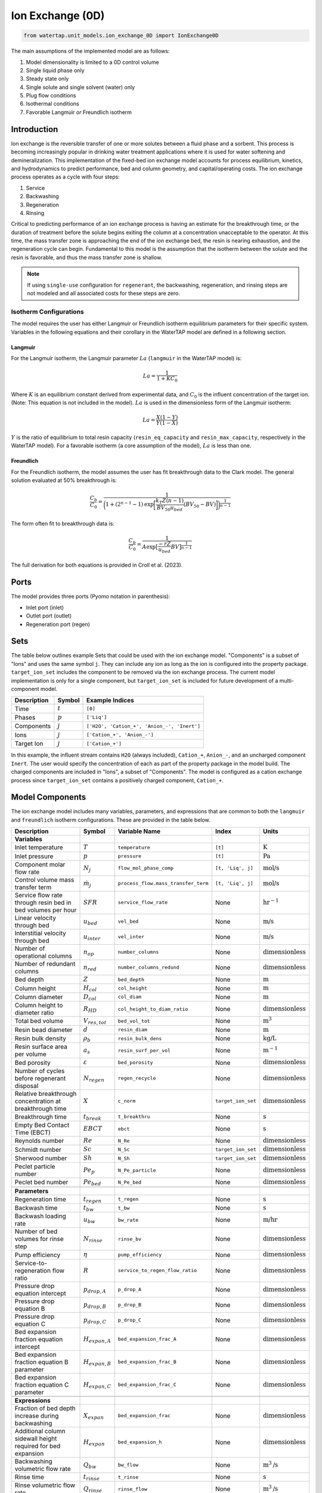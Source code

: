 .. _IX_0D:

Ion Exchange (0D)
=================

.. code-block:: python

   from watertap.unit_models.ion_exchange_0D import IonExchange0D

.. index::
   pair: watertap.unit_models.ion_exchange_0D;ion_exchange_0D

The main assumptions of the implemented model are as follows:

1) Model dimensionality is limited to a 0D control volume
2) Single liquid phase only
3) Steady state only
4) Single solute and single solvent (water) only
5) Plug flow conditions
6) Isothermal conditions
7) Favorable Langmuir *or* Freundlich isotherm

Introduction
------------

Ion exchange is the reversible transfer of one or more solutes between a fluid phase and a sorbent.
This process is becoming increasingly popular in drinking water treatment applications where it is
used for water softening and demineralization. This implementation of the fixed-bed ion exchange model
accounts for process equilibrium, kinetics, and hydrodynamics to predict performance, bed and column geometry, and capital/operating costs.
The ion exchange process operates as a cycle with four steps:

(1) Service
(2) Backwashing
(3) Regeneration
(4) Rinsing

Critical to predicting performance of an ion exchange process is having an estimate for the breakthrough time,
or the duration of treatment before the solute begins exiting the column at a concentration unacceptable to the operator.
At this time, the mass transfer zone is approaching the end of the ion exchange bed, the resin is nearing exhaustion,
and the regeneration cycle can begin. Fundamental to this model is the assumption that the isotherm between the solute
and the resin is favorable, and thus the mass transfer zone is shallow.

.. note:: 
    If using ``single-use`` configuration for ``regenerant``, the backwashing, regeneration, and rinsing steps are not modeled and all associated costs for these steps are zero.

Isotherm Configurations
^^^^^^^^^^^^^^^^^^^^^^^

The model requires the user has either Langmuir or Freundlich isotherm equilibrium parameters for their specific system.
Variables in the following equations and their corollary in the WaterTAP model are defined in a following section.

Langmuir
++++++++

For the Langmuir isotherm, the Langmuir parameter :math:`La` (``langmuir`` in the WaterTAP model) is:

.. math::
    La = \frac{1}{1 + K C_0}

Where :math:`K` is an equilibrium constant derived from experimental data, and :math:`C_0` is the influent concentration of the target ion. 
(Note: This equation is not included in the model). :math:`La` is used in the dimensionless form of the Langmuir isotherm:

.. math::
    La = \frac{X (1 - Y)}{Y (1 - X)}

:math:`Y` is the ratio of equilibrium to total resin capacity (``resin_eq_capacity`` and ``resin_max_capacity``, respectively in the WaterTAP model).
For a favorable isotherm (a core assumption of the model), :math:`La` is less than one.

Freundlich
++++++++++

For the Freundlich isotherm, the model assumes the user has fit breakthrough data to the Clark model.  
The general solution evaluated at 50% breakthrough is:

.. math::
    \frac{C_b}{C_0} = \frac{1}{\bigg(1 + (2^{n - 1} - 1)\text{exp}\bigg[\frac{k_T Z (n - 1)}{BV_{50} u_{bed}} (BV_{50} - BV)\bigg]\bigg)^{\frac{1}{n-1}}}

The form often fit to breakthrough data is:

.. math::
    \frac{C_b}{C_0} = \frac{1}{A \text{exp}\big[\frac{-r Z}{u_{bed}} BV\big]^{\frac{1}{n-1}}}

The full derivation for both equations is provided in Croll et al. (2023).

Ports
-----

The model provides three ports (Pyomo notation in parenthesis):

* Inlet port (inlet)
* Outlet port (outlet)
* Regeneration port (regen)

Sets
----

The table below outlines example Sets that could be used with the ion exchange model.
"Components" is a subset of "Ions" and uses the same symbol ``j``. 
They can include any ion as long as the ion is configured into the property package.
``target_ion_set`` includes the component to be removed via the ion exchange process. 
The current model implementation is only for a single component, but ``target_ion_set`` is included for future development of a multi-component model.

.. csv-table::
   :header: "Description", "Symbol", "Example Indices"

   "Time", ":math:`t`", "``[0]``"
   "Phases", ":math:`p`", "``['Liq']``"
   "Components", ":math:`j`", "``['H2O', 'Cation_+', 'Anion_-', 'Inert']``"
   "Ions", ":math:`j`", "``['Cation_+', 'Anion_-']``"
   "Target Ion", ":math:`j`", "``['Cation_+']``"

In this example, the influent stream contains ``H2O`` (always included), ``Cation_+``, ``Anion_-``, and an uncharged component ``Inert``. 
The user would specify the concentration of each as part of the property package in the model build.
The charged components are included in "Ions", a subset of "Components". The model is configured as a cation exchange process since ``target_ion_set`` contains a positively
charged component, ``Cation_+``.


.. _IX_variables:

Model Components
----------------

The ion exchange model includes many variables, parameters, and expressions that are common to both the
``langmuir`` and ``freundlich`` isotherm configurations. These are provided in the table below.

.. csv-table::
   :header: "Description", "Symbol", "Variable Name", "Index", "Units"
   
   **Variables**
   "Inlet temperature", ":math:`T`", "``temperature``", "``[t]``", ":math:`\text{K}`"
   "Inlet pressure", ":math:`p`", "``pressure``", "``[t]``", ":math:`\text{Pa}`"
   "Component molar flow rate", ":math:`N_j`", "``flow_mol_phase_comp``", "``[t, 'Liq', j]``", ":math:`\text{mol/s}`"
   "Control volume mass transfer term", ":math:`\dot{m}_j`", "``process_flow.mass_transfer_term``", "``[t, 'Liq', j]``", ":math:`\text{mol/s}`"
   "Service flow rate through resin bed in bed volumes per hour", ":math:`SFR`", "``service_flow_rate``", "None", ":math:`\text{hr}^{-1}`"
   "Linear velocity through bed", ":math:`u_{bed}`", "``vel_bed``", "None", ":math:`\text{m/s}`"
   "Interstitial velocity through bed", ":math:`u_{inter}`", "``vel_inter``", "None", ":math:`\text{m/s}`"
   "Number of operational columns", ":math:`n_{op}`", "``number_columns``", "None", ":math:`\text{dimensionless}`"
   "Number of redundant columns", ":math:`n_{red}`", "``number_columns_redund``", "None", ":math:`\text{dimensionless}`"
   "Bed depth", ":math:`Z`", "``bed_depth``", "None", ":math:`\text{m}`"
   "Column height", ":math:`H_{col}`", "``col_height``", "None", ":math:`\text{m}`"
   "Column diameter", ":math:`D_{col}`", "``col_diam``", "None", ":math:`\text{m}`"
   "Column height to diameter ratio", ":math:`R_{HD}`", "``col_height_to_diam_ratio``", "None", ":math:`\text{dimensionless}`"
   "Total bed volume", ":math:`V_{res, tot}`", "``bed_vol_tot``", "None", ":math:`\text{m}^3`"
   "Resin bead diameter", ":math:`d`", "``resin_diam``", "None", ":math:`\text{m}`"
   "Resin bulk density", ":math:`\rho_{b}`", "``resin_bulk_dens``", "None", ":math:`\text{kg/L}`"
   "Resin surface area per volume", ":math:`a_{s}`", "``resin_surf_per_vol``", "None", ":math:`\text{m}^{-1}`"
   "Bed porosity", ":math:`\varepsilon`", "``bed_porosity``", "None", ":math:`\text{dimensionless}`"
   "Number of cycles before regenerant disposal", ":math:`N_{regen}`", "``regen_recycle``", "None", ":math:`\text{dimensionless}`"
   "Relative breakthrough concentration at breakthrough time ", ":math:`X`", "``c_norm``", "``target_ion_set``", ":math:`\text{dimensionless}`"
   "Breakthrough time", ":math:`t_{break}`", "``t_breakthru``", "None", ":math:`\text{s}`"
   "Empty Bed Contact Time (EBCT)", ":math:`EBCT`", "``ebct``", "None", ":math:`\text{s}`"
   "Reynolds number", ":math:`Re`", "``N_Re``", "None", ":math:`\text{dimensionless}`"
   "Schmidt number", ":math:`Sc`", "``N_Sc``", "``target_ion_set``", ":math:`\text{dimensionless}`"
   "Sherwood number", ":math:`Sh`", "``N_Sh``", "``target_ion_set``", ":math:`\text{dimensionless}`"
   "Peclet particle number", ":math:`Pe_{p}`", "``N_Pe_particle``", "None", ":math:`\text{dimensionless}`"
   "Peclet bed number", ":math:`Pe_{bed}`", "``N_Pe_bed``", "None", ":math:`\text{dimensionless}`"
   
   **Parameters**
   "Regeneration time", ":math:`t_{regen}`", "``t_regen``", "None", ":math:`\text{s}`"
   "Backwash time", ":math:`t_{bw}`", "``t_bw``", "None", ":math:`\text{s}`" 
   "Backwash loading rate", ":math:`u_{bw}`", "``bw_rate``", "None", ":math:`\text{m/hr}`" 
   "Number of bed volumes for rinse step", ":math:`N_{rinse}`", "``rinse_bv``", "None", ":math:`\text{dimensionless}`" 
   "Pump efficiency", ":math:`\eta`", "``pump_efficiency``", "None", ":math:`\text{dimensionless}`" 
   "Service-to-regeneration flow ratio", ":math:`R`", "``service_to_regen_flow_ratio``", "None", ":math:`\text{dimensionless}`" 
   "Pressure drop equation intercept", ":math:`p_{drop,A}`", "``p_drop_A``", "None", ":math:`\text{dimensionless}`" 
   "Pressure drop equation B", ":math:`p_{drop,B}`", "``p_drop_B``", "None", ":math:`\text{dimensionless}`" 
   "Pressure drop equation C", ":math:`p_{drop,C}`", "``p_drop_C``", "None", ":math:`\text{dimensionless}`" 
   "Bed expansion fraction equation intercept", ":math:`H_{expan,A}`", "``bed_expansion_frac_A``", "None", ":math:`\text{dimensionless}`" 
   "Bed expansion fraction equation B parameter", ":math:`H_{expan,B}`", "``bed_expansion_frac_B``", "None", ":math:`\text{dimensionless}`" 
   "Bed expansion fraction equation C parameter", ":math:`H_{expan,C}`", "``bed_expansion_frac_C``", "None", ":math:`\text{dimensionless}`" 

    **Expressions**
   "Fraction of bed depth increase during backwashing", ":math:`X_{expan}`", "``bed_expansion_frac``", "None", ":math:`\text{dimensionless}`" 
   "Additional column sidewall height required for bed expansion", ":math:`H_{expan}`", "``bed_expansion_h``", "None", ":math:`\text{dimensionless}`" 
   "Backwashing volumetric flow rate", ":math:`Q_{bw}`", "``bw_flow``", "None", ":math:`\text{m}^{3}\text{/s}`" 
   "Rinse time", ":math:`t_{rinse}`", "``t_rinse``", "None", ":math:`\text{s}`" 
   "Rinse volumetric flow rate", ":math:`Q_{rinse}`", "``rinse_flow``", "None", ":math:`\text{m}^{3}\text{/s}`" 
   "Regen + Rinse + Backwash time", ":math:`t_{waste}`", "``t_waste``", "None", ":math:`\text{s}`" 
   "Cycle time", ":math:`t_{cycle}`", "``t_cycle``", "None", ":math:`\text{s}`" 
   "Bed volume of one unit", ":math:`V_{res}`", "``bed_vol``", "None", ":math:`\text{m}^{3}`"
   "Column volume of one unit", ":math:`V_{col}`", "``col_vol_per``", "None", ":math:`\text{m}^{3}`" 
   "Total column volume", ":math:`V_{col, tot}`", "``col_vol_tot``", "None", ":math:`\text{m}^{3}`" 
   "Bed volumes of throughput at breakthrough", ":math:`BV`", "``bv_calc``", "None", ":math:`\text{dimensionless}`" 
   "Regeneration solution tank volume", ":math:`V_{regen}`", "``regen_tank_vol``", "None", ":math:`\text{m}^{3}`" 
   "Pressure drop through resin bed", ":math:`p_{drop}`", "``pressure_drop``", "None", ":math:`\text{psi}`" 
   "Power of main booster pump", ":math:`P_{main}`", "``main_pump_power``", "None", ":math:`\text{kW}`" 
   "Regen pump power", ":math:`P_{regen}`", "``regen_pump_power``", "None", ":math:`\text{kW}`" 
   "Backwash pump power", ":math:`P_{bw}`", "``bw_pump_power``", "None", ":math:`\text{kW}`" 
   "Rinse pump power", ":math:`P_{rinse}`", "``rinse_pump_power``", "None", ":math:`\text{kW}`" 


If ``isotherm`` is set to ``langmuir``, the model includes the following components:

.. csv-table::
   :header: "Description", "Symbol", "Variable Name", "Index", "Units"

   **Variables**
   "Langmuir equilibrium parameter for resin/ion system", ":math:`La`", "``langmuir``", "``target_ion_set``", ":math:`\text{dimensionless}`"
   "Maximum resin capacity", ":math:`q_{max}`", "``resin_max_capacity``", "None", ":math:`\text{mol/kg}`"
   "Equilibrium resin capacity", ":math:`q_{eq}`", "``resin_eq_capacity``", "None", ":math:`\text{mol/kg}`"
   "Unused resin capacity", ":math:`q_{un}`", "``resin_unused_capacity``", "None", ":math:`\text{mol/kg}`"
   "Sorbed mass of ion", ":math:`M_{out}`", "``mass_removed``", "``target_ion_set``", ":math:`\text{mol}`"
   "Number of transfer units", ":math:`N`", "``num_transfer_units``", "None", ":math:`\text{dimensionless}`"
   "Dimensionless time", ":math:`\tau`", "``dimensionless_time``", None, ":math:`\text{dimensionless}`"
   "Partition ratio", ":math:`\Lambda`", "``partition_ratio``", "None", ":math:`\text{dimensionless}`"
   "Fluid mass transfer coefficient", ":math:`k_{f}`", "``fluid_mass_transfer_coeff``", "``target_ion_set``", ":math:`\text{m/s}`"
   "Mass removed during service", ":math:`M_{rem,j}`", "``mass_removed``", "``target_ion_set``", ":math:`\text{mol}`"
   


If ``isotherm`` is set to ``freundlich``, the model includes the following components:

.. csv-table::
   :header: "Description", "Symbol", "Variable Name", "Index", "Units"

   **Variables**
   "Freundlich isotherm exponent for resin/ion system", ":math:`n`", "``freundlich_n``", "None", ":math:`\text{dimensionless}`"
   "Bed volumes at breakthrough", ":math:`BV`", "``bv``", "None", ":math:`\text{dimensionless}`"
   "Bed volumes at 50% influent conc.", ":math:`BV_{50}`", "``bv_50``", "None", ":math:`\text{dimensionless}`"
   "Mass transfer coefficient", ":math:`k_T`", "``mass_transfer_coeff``", "None", ":math:`\text{s}^{-1}`"
   "Average relative breakthrough concentration at breakthrough time", ":math:`X_{avg}`", "``c_norm_avg``", "None", ":math:`\text{dimensionless}`"
   "Relative breakthrough conc. for trapezoids", ":math:`X_{trap,k}`", "``c_traps``", "``k``", ":math:`\text{dimensionless}`"
   "Breakthrough times for trapezoids", ":math:`t_{trap,k}`", "``tb_traps``", "``k``", ":math:`\text{s}`"
   "Area of trapezoids", ":math:`A_{trap,k}`", "``traps``", "``k``", ":math:`\text{dimensionless}`"


Degrees of Freedom
------------------

Aside from the inlet feed state variables (temperature, pressure, component molar flowrate), the user must specify an additional 9 degrees of freedom
for both the ``langmuir`` and ``freundlich`` isotherm model configurations to achieve a fully specified model (i.e., zero degrees of freedom).
Depending on the data available to the user and the objectives of the modeling exercise, different combinations of variables can be fixed to achieve 
zero degrees of freedom.

For either model configuration, the user can fix the following variables:

* ``resin_diam``
* ``resin_bulk_dens``
* ``bed_porosity``
* ``service_flow_rate`` (alternatively, ``vel_bed``)
* ``bed_depth``
* ``number_columns``


Langmuir DOF 
^^^^^^^^^^^^

If ``isotherm`` is set to ``langmuir``, the additional variables to fix are:

* ``langmuir`` 
* ``resin_max_capacity``
* ``dimensionless_time`` (can be fixed to default value of 1)


Freundlich DOF
^^^^^^^^^^^^^^

If ``isotherm`` is set to ``freundlich``, the additional variables to fix are:

* ``freundlich_n``
* ``bv`` 
* ``c_norm``
* one of ``bv_50`` or ``mass_transfer_coeff`` as determined from Clark model equations



Solution Component Information
------------------------------
The IonExchange0D model is designed to work with WaterTAP's 
Multi-component aqueous solution (MCAS) property package. 
In addition to providing a list of solute ions, users must 
provide parameter information for each ion including molecular weight,
diffusivity data, and charge data. An example of how this 
data is used to build a model is provided below.

.. code-block::

    target_ion = "Ca_2+"
    ion_props = {
        "solute_list": [target_ion],
        "diffusivity_data": {("Liq", target_ion): 9.2e-10},
        "mw_data": {"H2O": 0.018, target_ion: 0.04},
        "charge": {target_ion: 2},
    }
    m = ConcreteModel()
    m.fs = FlowsheetBlock(dynamic=False)
    m.fs.properties = MCASParameterBlock(**ion_props)
    ix_config = {
        "property_package": m.fs.properties,
        "target_ion": target_ion,
    }
    m.fs.ix = IonExchange0D(**ix_config)


Equations and Relationships
---------------------------

.. csv-table::
   :header: "Description", "Equation"

    **Common**
   "Service flow rate", ":math:`SFR = \frac{Q_{p, in}}{V_{res, tot}}`"
   "Total bed volume", ":math:`V_{res, tot} = V_{bed}n_{op}`"
   "Flow through bed constraint", ":math:`\frac{Z}{u_{bed}} = \frac{V_{res, tot}}{Q_{p, in}}`"
   "Total resin volume required", ":math:`V_{res, tot} = Z \pi \frac{D_{col}^2}{4} n_{op}`"
   "Volume of single column", ":math:`V_{col} = H_{col} \frac{V_{bed}}{Z}`"
   "Total column volume required", ":math:`V_{col, tot} = n_{op}V_{col}`"
   "Column height to diameter ratio", ":math:`R_{HD} = \frac{H_{col}}{D_{col}}`"
   "Column height", ":math:`H_{col} = Z + H_{distributor} + H_{underdrain} + H_{expan}`"
   "Interstitial velocity", ":math:`u_{inter} = \frac{u_{bed}}{\varepsilon}`"
   "Contact time", ":math:`t_{contact} = EBCT \varepsilon`"
   "Empty bed contact time", ":math:`EBCT = \frac{Z}{u_{bed}}`"
   "Regeneration tank volume", ":math:`V_{regen} = t_{regen} (Q_{p, in} / R)`"
   "Bed expansion fraction from backwashing (T = 20C)", ":math:`X_{expan} = H_{expan,A} + H_{expan,B}u_{bw} + H_{expan,C}u_{bw}^{2}`"
   "Bed expansion from backwashing", ":math:`H_{expan} = X_{expan}Z`"
   "Regen volumetric flow rate", ":math:`Q_{regen} = \frac{Q_{p, in}N_{regen}}{R}`"
   "Backwashing flow rate", ":math:`Q_{bw} = u_{bw} \frac{V_{bed}}{Z}n_{op}`"
   "Rinse flow rate", ":math:`Q_{rinse} = u_{bed} \frac{V_{bed}}{Z}n_{op}`"
   "Main pump power", ":math:`P_{main} = \frac{g \rho_{in} p_{drop}Q_{p, in}}{\eta} \Big( \frac{t_{break}}{t_{cycle}} \Big)`"
   "Regen pump power", ":math:`P_{regen} = \frac{g \rho_{in} p_{drop}Q_{regen}}{\eta} \Big( \frac{t_{regen}}{t_{cycle}} \Big)`"
   "Rinse pump power", ":math:`P_{rinse} = \frac{g \rho_{in} p_{drop}Q_{rinse}}{\eta} \Big( \frac{t_{rinse}}{t_{cycle}} \Big)`"
   "Backwash pump power", ":math:`P_{bw} = \frac{g \rho_{in} p_{drop}Q_{bw}}{\eta} \Big( \frac{t_{bw}}{t_{cycle}} \Big)`"
   "Pressure drop (T = 20C)", ":math:`p_{drop} = Z(p_{drop,A} + p_{drop,B}u_{bed} + p_{drop,C}u_{bed}^{2})`"
   "Rinse time", ":math:`t_{rinse} = EBCT N_{rinse}`"
   "Waste time", ":math:`t_{waste} = t_{regen} + t_{bw} + t_{rinse}`"
   "Cycle time", ":math:`t_{cycle} = t_{break} + t_{waste}`"
   "Reynolds number", ":math:`Re = \frac{u_{bed}d}{\mu}`"
   "Schmidt number", ":math:`Sc = \frac{\mu}{D}`"
   "Sherwood number", ":math:`Sh = 2.4 \varepsilon^{0.66} Re^{0.34} Sc^{0.33}`"
   "Bed Peclet number", ":math:`Pe_{bed} = Pe_{p} \frac{Z}{d}`"
   "Particle Peclet number", ":math:`Pe_{p} = 0.05 Re^{0.48}`"
   "Resin surface area per vol", ":math:`a_{s} = 6 \frac{1-\varepsilon}{d}`"

    **Langmuir**
   "Langmuir isotherm", ":math:`\frac{C_{b}}{C_{0}} (1-\frac{q_{eq}}{q_{max}}) = La (1-\frac{C_{b}}{C_{0}})\frac{q_{eq}}{q_{max}}`"
   "Constant pattern solution for Langmuir isotherm", ":math:`N(\tau - 1) = 1 + \frac{\log{(C_{b}/C_{0})} - La \log{(1 - C_{b}/C_{0})}}{1 - La}`"
   "Resin capacity mass balance", ":math:`q_{max} = q_{avail} + q_{eq}`"
   "Partition ratio", ":math:`\Lambda = \frac{q_{eq} \rho_{b}}{C_{0}}`"
   "Fluid mass transfer coeff", ":math:`k_{f} = \frac{D Sh}{d}`"
   "Number of mass-transfer units", ":math:`N = \frac{k_{f}a_{s}Z}{u_{bed}}`"
   "Dimensionless time", ":math:`\tau = (\frac{u_{inter}t_{break} \varepsilon}{Z} - \varepsilon) / \Lambda`"
   "Height of transfer unit", ":math:`HTU = \frac{u_{bed}}{\rho_{b}k}`"
   "Rate coefficient", ":math:`k = 6 \frac{(1-\varepsilon)k_{f}}{\rho_{b}d}`"
   "Mass removed", ":math:`M_{rem,j} = V_{res,tot}q_{eq} \rho_{b}`"
   "Mass transfer term", ":math:`\dot{m}_j = -M_{rem,j} / t_{break}`"

    **Freundlich**
   "Breakthrough concentration", ":math:`X = \frac{C_b}{C_0}`"
   "Bed volumes at breakthrough concentration", ":math:`BV = \frac{t_{break} u_{bed}}{Z}`"
   "Clark equation with fundamental constants", ":math:`X = \frac{1}{\bigg(1 + (2^{n - 1} - 1)\text{exp}\bigg[\frac{k_T Z (n - 1)}{BV_{50} u_{bed}} (BV_{50} - BV)\bigg]\bigg)^{\frac{1}{n-1}}}`"
   "Evenly spaced c_norm for trapezoids", ":math:`X_{trap,k} = X_{trap,min} + (k - 1) \frac{X - X_{trap,min}}{n_{trap} - 1}`"
   "Breakthru time calculation for trapezoids", ":math:`t_{trap,k} = - \log{\frac{X_{trap,k}^{n-1}-1}{A}} / k_T`"
   "Area of trapezoids", ":math:`A_{trap,k} = \frac{t_{trap,k} - t_{trap,k - 1}}{t_{trap,n_{trap}}} \frac{X_{trap,k} + X_{trap,k - 1}}{2}`"
   "Average relative effluent concentration", ":math:`X_{avg} = \sum{A_{trap,k}}`"
   "Mass transfer term", ":math:`\dot{m}_j = -(1 - X_{avg}) N_j`"



References
----------

| LeVan, M. D., Carta, G., & Yon, C. M. (2019).
| Section 16: Adsorption and Ion Exchange.
| Perry's Chemical Engineers' Handbook, 9th Edition.

| Crittenden, J. C., Trussell, R. R., Hand, D. W., Howe, K. J., & Tchobanoglous, G. (2012).
| Chapter 16: Ion Exchange.
| MWH's Water Treatment (pp. 1263-1334): John Wiley & Sons, Inc.

| DOWEX Ion Exchange Resins Water Conditioning Manual
| https://www.lenntech.com/Data-sheets/Dowex-Ion-Exchange-Resins-Water-Conditioning-Manual-L.pdf

| Inamuddin, & Luqman, M. (2012).
| Ion Exchange Technology I: Theory and Materials.

| Vassilis J. Inglezakis and Stavros G. Poulopoulos
| Adsorption, Ion Exchange and Catalysis: Design of Operations and Environmental Applications (2006).
| doi.org/10.1016/B978-0-444-52783-7.X5000-9

| Michaud, C.F. (2013)
| Hydrodynamic Design, Part 8: Flow Through Ion Exchange Beds
| Water Conditioning & Purification Magazine (WC&P)
| https://wcponline.com/2013/08/06/hydrodynamic-design-part-8-flow-ion-exchange-beds/

| Clark, R. M. (1987). 
| Evaluating the cost and performance of field-scale granular activated carbon systems. 
| Environ Sci Technol, 21(6), 573-580. 
| doi:10.1021/es00160a008

| Croll, H. C., Adelman, M. J., Chow, S. J., Schwab, K. J., Capelle, R., Oppenheimer, J., & Jacangelo, J. G. (2023). 
| Fundamental kinetic constants for breakthrough of per- and polyfluoroalkyl substances at varying empty bed contact times: 
| Theoretical analysis and pilot scale demonstration. 
| Chemical Engineering Journal, 464. 
| doi:10.1016/j.cej.2023.142587

| United States Environmental Protection Agency. (2021). Work Breakdown Structure-Based Cost Models
| https://www.epa.gov/sdwa/drinking-water-treatment-technology-unit-cost-models
